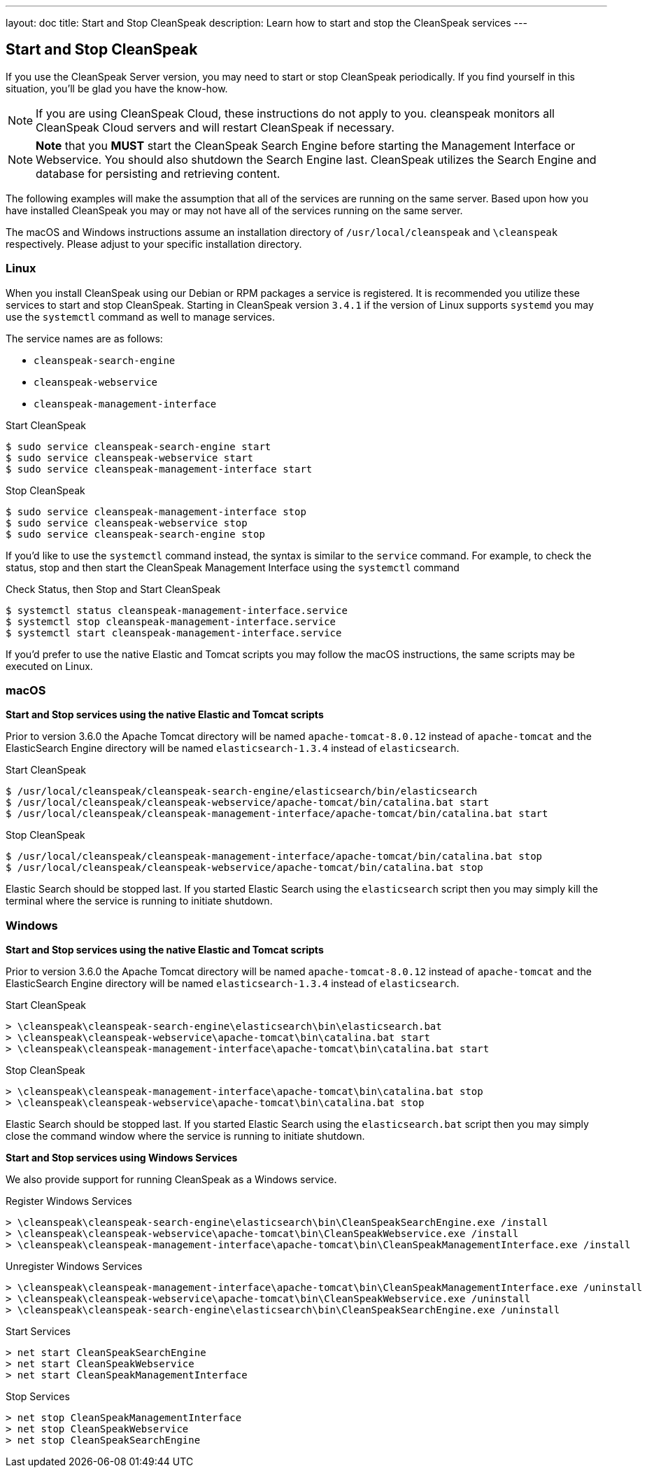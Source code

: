 ---
layout: doc
title: Start and Stop CleanSpeak
description: Learn how to start and stop the CleanSpeak services
---

== Start and Stop CleanSpeak

If you use the CleanSpeak Server version, you may need to start or stop CleanSpeak periodically. If you find yourself in this situation, you'll be glad you have the know-how.

[NOTE]
====
If you are using CleanSpeak Cloud, these instructions do not apply to you. cleanspeak monitors all CleanSpeak Cloud servers and will restart CleanSpeak if necessary.
====


[NOTE]
====
*Note* that you *MUST* start the CleanSpeak Search Engine before starting the Management Interface or Webservice. You should also shutdown the Search Engine last. CleanSpeak utilizes the Search Engine and database for persisting and retrieving content.
====

The following examples will make the assumption that all of the services are running on the same server. Based upon how you have installed CleanSpeak you may or may not have all of the services running on the same server.

The macOS and Windows instructions assume an installation directory of `/usr/local/cleanspeak` and `\cleanspeak` respectively. Please adjust to your specific installation directory.

=== Linux
When you install CleanSpeak using our Debian or RPM packages a service is registered. It is recommended you utilize these services to start and stop CleanSpeak. Starting in CleanSpeak version `3.4.1` if the version of Linux supports `systemd` you may use the `systemctl` command as well to manage services.

The service names are as follows:

* `cleanspeak-search-engine`
* `cleanspeak-webservice`
* `cleanspeak-management-interface`

[source,shell]
.Start CleanSpeak
----
$ sudo service cleanspeak-search-engine start
$ sudo service cleanspeak-webservice start
$ sudo service cleanspeak-management-interface start
----

[source,shell]
.Stop CleanSpeak
----
$ sudo service cleanspeak-management-interface stop
$ sudo service cleanspeak-webservice stop
$ sudo service cleanspeak-search-engine stop
----

If you'd like to use the `systemctl` command instead, the syntax is similar to the `service` command. For example, to check the status, stop and then start the CleanSpeak Management Interface using the `systemctl` command

[source,shell]
.Check Status, then Stop and Start CleanSpeak
----
$ systemctl status cleanspeak-management-interface.service
$ systemctl stop cleanspeak-management-interface.service
$ systemctl start cleanspeak-management-interface.service
----

If you'd prefer to use the native Elastic and Tomcat scripts you may follow the macOS instructions, the same scripts may be executed on Linux.

=== macOS

*Start and Stop services using the native Elastic and Tomcat scripts*

Prior to version 3.6.0 the Apache Tomcat directory will be named `apache-tomcat-8.0.12` instead of `apache-tomcat` and the ElasticSearch Engine directory will be named `elasticsearch-1.3.4` instead of `elasticsearch`.

[source,shell]
.Start CleanSpeak
----
$ /usr/local/cleanspeak/cleanspeak-search-engine/elasticsearch/bin/elasticsearch
$ /usr/local/cleanspeak/cleanspeak-webservice/apache-tomcat/bin/catalina.bat start
$ /usr/local/cleanspeak/cleanspeak-management-interface/apache-tomcat/bin/catalina.bat start
----

[source,shell]
.Stop CleanSpeak
----
$ /usr/local/cleanspeak/cleanspeak-management-interface/apache-tomcat/bin/catalina.bat stop
$ /usr/local/cleanspeak/cleanspeak-webservice/apache-tomcat/bin/catalina.bat stop
----

Elastic Search should be stopped last. If you started Elastic Search using the `elasticsearch` script then you may simply kill the terminal where the service is running to initiate shutdown.

=== Windows

*Start and Stop services using the native Elastic and Tomcat scripts*

Prior to version 3.6.0 the Apache Tomcat directory will be named `apache-tomcat-8.0.12` instead of `apache-tomcat` and the ElasticSearch Engine directory will be named `elasticsearch-1.3.4` instead of `elasticsearch`.

[source,shell]
.Start CleanSpeak
----
> \cleanspeak\cleanspeak-search-engine\elasticsearch\bin\elasticsearch.bat
> \cleanspeak\cleanspeak-webservice\apache-tomcat\bin\catalina.bat start
> \cleanspeak\cleanspeak-management-interface\apache-tomcat\bin\catalina.bat start
----

[source,shell]
.Stop CleanSpeak
----
> \cleanspeak\cleanspeak-management-interface\apache-tomcat\bin\catalina.bat stop
> \cleanspeak\cleanspeak-webservice\apache-tomcat\bin\catalina.bat stop
----

Elastic Search should be stopped last. If you started Elastic Search using the `elasticsearch.bat` script then you may simply close the command window where the service is running to initiate shutdown.

*Start and Stop services using Windows Services*

We also provide support for running CleanSpeak as a Windows service.

[source,shell]
.Register Windows Services
----
> \cleanspeak\cleanspeak-search-engine\elasticsearch\bin\CleanSpeakSearchEngine.exe /install
> \cleanspeak\cleanspeak-webservice\apache-tomcat\bin\CleanSpeakWebservice.exe /install
> \cleanspeak\cleanspeak-management-interface\apache-tomcat\bin\CleanSpeakManagementInterface.exe /install
----

[source,shell]
.Unregister Windows Services
----
> \cleanspeak\cleanspeak-management-interface\apache-tomcat\bin\CleanSpeakManagementInterface.exe /uninstall
> \cleanspeak\cleanspeak-webservice\apache-tomcat\bin\CleanSpeakWebservice.exe /uninstall
> \cleanspeak\cleanspeak-search-engine\elasticsearch\bin\CleanSpeakSearchEngine.exe /uninstall
----

[source,shell]
.Start Services
----
> net start CleanSpeakSearchEngine
> net start CleanSpeakWebservice
> net start CleanSpeakManagementInterface
----

[source,shell]
.Stop Services
----
> net stop CleanSpeakManagementInterface
> net stop CleanSpeakWebservice
> net stop CleanSpeakSearchEngine
----